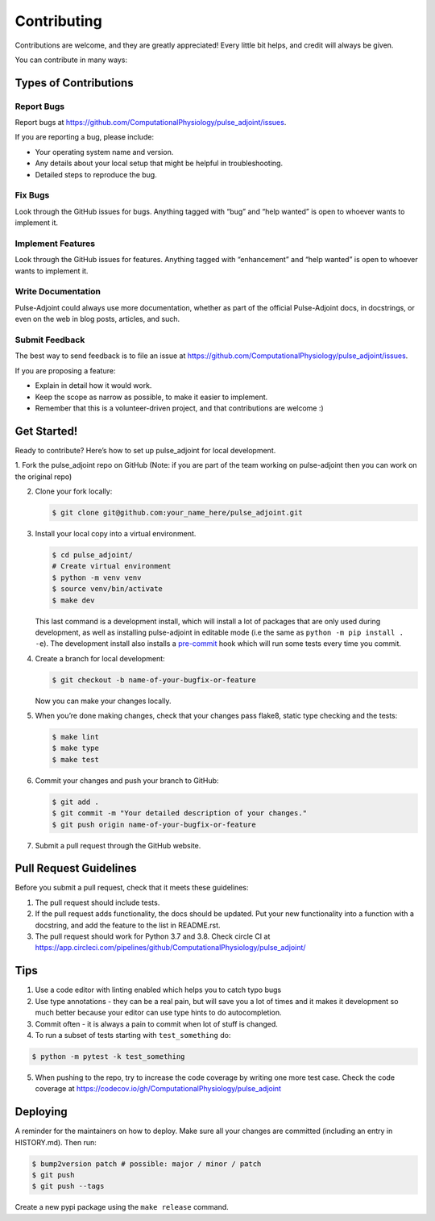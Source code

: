 Contributing
============

Contributions are welcome, and they are greatly appreciated! Every
little bit helps, and credit will always be given.

You can contribute in many ways:

Types of Contributions
----------------------

Report Bugs
~~~~~~~~~~~

Report bugs at
https://github.com/ComputationalPhysiology/pulse_adjoint/issues.

If you are reporting a bug, please include:

-  Your operating system name and version.
-  Any details about your local setup that might be helpful in
   troubleshooting.
-  Detailed steps to reproduce the bug.

Fix Bugs
~~~~~~~~

Look through the GitHub issues for bugs. Anything tagged with “bug” and
“help wanted” is open to whoever wants to implement it.

Implement Features
~~~~~~~~~~~~~~~~~~

Look through the GitHub issues for features. Anything tagged with
“enhancement” and “help wanted” is open to whoever wants to implement
it.

Write Documentation
~~~~~~~~~~~~~~~~~~~

Pulse-Adjoint could always use more documentation, whether as part of
the official Pulse-Adjoint docs, in docstrings, or even on the web in
blog posts, articles, and such.

Submit Feedback
~~~~~~~~~~~~~~~

The best way to send feedback is to file an issue at
https://github.com/ComputationalPhysiology/pulse_adjoint/issues.

If you are proposing a feature:

-  Explain in detail how it would work.
-  Keep the scope as narrow as possible, to make it easier to implement.
-  Remember that this is a volunteer-driven project, and that
   contributions are welcome :)

Get Started!
------------

Ready to contribute? Here’s how to set up pulse_adjoint for local
development.

1. Fork the pulse_adjoint repo on GitHub (Note: if you are part of the
team working on pulse-adjoint then you can work on the original repo)

2. Clone your fork locally:

   .. code:: shell

      $ git clone git@github.com:your_name_here/pulse_adjoint.git

3. Install your local copy into a virtual environment.

   .. code:: shell

      $ cd pulse_adjoint/
      # Create virtual environment
      $ python -m venv venv
      $ source venv/bin/activate
      $ make dev

   This last command is a development install, which will install a lot
   of packages that are only used during development, as well as
   installing pulse-adjoint in editable mode (i.e the same as
   ``python -m pip install . -e``). The development install also
   installs a `pre-commit <https://pre-commit.com>`__ hook which will
   run some tests every time you commit.

4. Create a branch for local development:

   .. code:: shell

      $ git checkout -b name-of-your-bugfix-or-feature

   Now you can make your changes locally.

5. When you’re done making changes, check that your changes pass flake8,
   static type checking and the tests:

   .. code:: shell

      $ make lint
      $ make type
      $ make test

6. Commit your changes and push your branch to GitHub:

   .. code:: shell

      $ git add .
      $ git commit -m "Your detailed description of your changes."
      $ git push origin name-of-your-bugfix-or-feature

7. Submit a pull request through the GitHub website.

Pull Request Guidelines
-----------------------

Before you submit a pull request, check that it meets these guidelines:

1. The pull request should include tests.
2. If the pull request adds functionality, the docs should be updated.
   Put your new functionality into a function with a docstring, and add
   the feature to the list in README.rst.
3. The pull request should work for Python 3.7 and 3.8. Check circle CI
   at
   https://app.circleci.com/pipelines/github/ComputationalPhysiology/pulse_adjoint/

Tips
----

1. Use a code editor with linting enabled which helps you to catch typo
   bugs
2. Use type annotations - they can be a real pain, but will save you a
   lot of times and it makes it development so much better because your
   editor can use type hints to do autocompletion.
3. Commit often - it is always a pain to commit when lot of stuff is
   changed.
4. To run a subset of tests starting with ``test_something`` do:

.. code:: shell

   $ python -m pytest -k test_something

5. When pushing to the repo, try to increase the code coverage by
   writing one more test case. Check the code coverage at
   https://codecov.io/gh/ComputationalPhysiology/pulse_adjoint

Deploying
---------

A reminder for the maintainers on how to deploy. Make sure all your
changes are committed (including an entry in HISTORY.md). Then run:

.. code:: shell

   $ bump2version patch # possible: major / minor / patch
   $ git push
   $ git push --tags

Create a new pypi package using the ``make release`` command.
